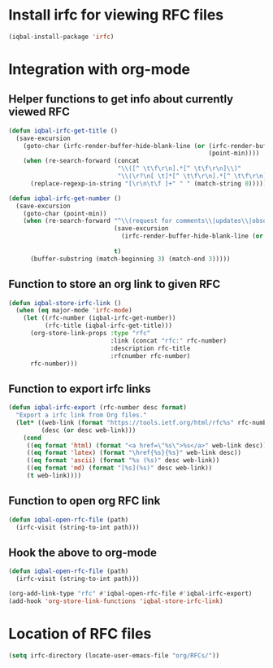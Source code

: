 * Install irfc for viewing RFC files
  #+begin_src emacs-lisp
    (iqbal-install-package 'irfc)
  #+end_src


* Integration with org-mode
** Helper functions to get info about currently viewed RFC
  #+begin_src emacs-lisp
    (defun iqbal-irfc-get-title ()
      (save-excursion
        (goto-char (irfc-render-buffer-hide-blank-line (or (irfc-render-buffer-hide-whitespace-at-start)
                                                           (point-min))))
        (when (re-search-forward (concat
                                  "\\([^ \t\f\r\n].*[^ \t\f\r\n]\\)"
                                  "\\(\r?\n[ \t]*[^ \t\f\r\n].*[^ \t\f\r\n]\\)*"))
          (replace-regexp-in-string "[\r\n\t\f ]+" " " (match-string 0)))))

    (defun iqbal-irfc-get-number ()
      (save-excursion
        (goto-char (point-min))
        (when (re-search-forward "^\\(request for comments\\|updates\\|obsoletes\\):\\( RFCs\\)?[ \t]+\\(\\([0-9X]+\\)\\(,[ \t]+[0-9]+\\)*\\)"
                                 (save-excursion
                                   (irfc-render-buffer-hide-blank-line (or (irfc-render-buffer-hide-whitespace-at-start)
                                                                           (point-min))))
                                 t)
          (buffer-substring (match-beginning 3) (match-end 3)))))
  #+end_src

** Function to store an org link to given RFC
   #+begin_src emacs-lisp
     (defun iqbal-store-irfc-link ()
       (when (eq major-mode 'irfc-mode)
         (let ((rfc-number (iqbal-irfc-get-number))
               (rfc-title (iqbal-irfc-get-title)))
           (org-store-link-props :type "rfc"
                                 :link (concat "rfc:" rfc-number)
                                 :description rfc-title
                                 :rfcnumber rfc-number)
           rfc-number)))
   #+end_src

** Function to export irfc links
   #+begin_src emacs-lisp
     (defun iqbal-irfc-export (rfc-number desc format)
       "Export a irfc link from Org files."
       (let* ((web-link (format "https://tools.ietf.org/html/rfc%s" rfc-number))
              (desc (or desc web-link)))
         (cond
          ((eq format 'html) (format "<a href=\"%s\">%s</a>" web-link desc))
          ((eq format 'latex) (format "\href{%s}{%s}" web-link desc))
          ((eq format 'ascii) (format "%s (%s)" desc web-link))
          ((eq format 'md) (format "[%s](%s)" desc web-link))
          (t web-link))))
   #+end_src

** Function to open org RFC link
  #+begin_src emacs-lisp
    (defun iqbal-open-rfc-file (path)
      (irfc-visit (string-to-int path)))
  #+end_src

** Hook the above to org-mode
   #+begin_src emacs-lisp
     (defun iqbal-open-rfc-file (path)
       (irfc-visit (string-to-int path)))

     (org-add-link-type "rfc" #'iqbal-open-rfc-file #'iqbal-irfc-export)
     (add-hook 'org-store-link-functions 'iqbal-store-irfc-link)
   #+end_src


* Location of RFC files
  #+begin_src emacs-lisp
    (setq irfc-directory (locate-user-emacs-file "org/RFCs/"))
  #+end_src
